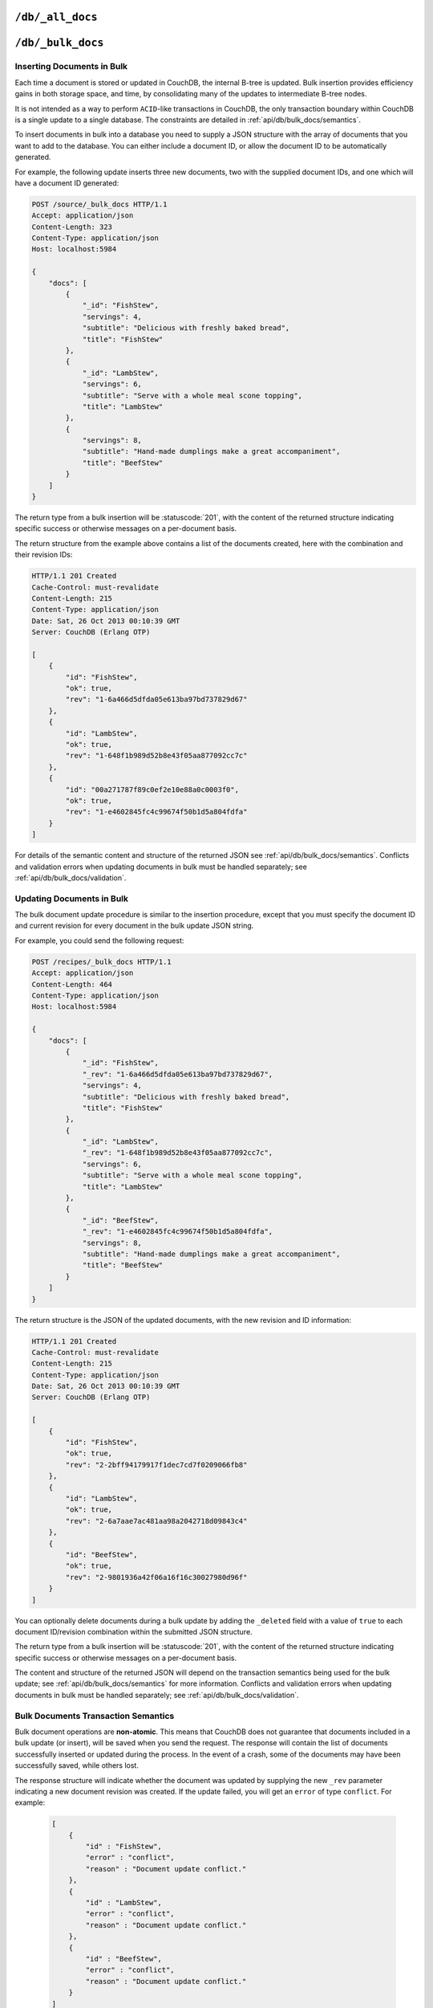 .. Licensed under the Apache License, Version 2.0 (the "License"); you may not
.. use this file except in compliance with the License. You may obtain a copy of
.. the License at
..
..   http://www.apache.org/licenses/LICENSE-2.0
..
.. Unless required by applicable law or agreed to in writing, software
.. distributed under the License is distributed on an "AS IS" BASIS, WITHOUT
.. WARRANTIES OR CONDITIONS OF ANY KIND, either express or implied. See the
.. License for the specific language governing permissions and limitations under
.. the License.

.. _api/db/all_docs:

=================
``/db/_all_docs``
=================

.. http:get:: /{db}/_all_docs
    :synopsis: Returns a built-in view of all documents in this database

    Executes the built-in `_all_docs` :ref:`view <views>`, returning all of the
    documents in the database.  With the exception of the URL parameters
    (described below), this endpoint works identically to any other view. Refer
    to the :ref:`view endpoint <api/ddoc/view>` documentation for a complete
    description of the available query parameters and the format of the returned
    data.

    :param db: Database name

    **Request**:

    .. code-block:: http

        GET /db/_all_docs HTTP/1.1
        Accept: application/json
        Host: localhost:5984

    **Response**:

    .. code-block:: http

        HTTP/1.1 200 OK
        Cache-Control: must-revalidate
        Content-Type: application/json
        Date: Sat, 10 Aug 2013 16:22:56 GMT
        ETag: "1W2DJUZFZSZD9K78UFA3GZWB4"
        Server: CouchDB (Erlang/OTP)
        Transfer-Encoding: chunked

        {
            "offset": 0,
            "rows": [
                {
                    "id": "16e458537602f5ef2a710089dffd9453",
                    "key": "16e458537602f5ef2a710089dffd9453",
                    "value": {
                        "rev": "1-967a00dff5e02add41819138abb3284d"
                    }
                },
                {
                    "id": "a4c51cdfa2069f3e905c431114001aff",
                    "key": "a4c51cdfa2069f3e905c431114001aff",
                    "value": {
                        "rev": "1-967a00dff5e02add41819138abb3284d"
                    }
                },
                {
                    "id": "a4c51cdfa2069f3e905c4311140034aa",
                    "key": "a4c51cdfa2069f3e905c4311140034aa",
                    "value": {
                        "rev": "5-6182c9c954200ab5e3c6bd5e76a1549f"
                    }
                },
                {
                    "id": "a4c51cdfa2069f3e905c431114003597",
                    "key": "a4c51cdfa2069f3e905c431114003597",
                    "value": {
                        "rev": "2-7051cbe5c8faecd085a3fa619e6e6337"
                    }
                },
                {
                    "id": "f4ca7773ddea715afebc4b4b15d4f0b3",
                    "key": "f4ca7773ddea715afebc4b4b15d4f0b3",
                    "value": {
                        "rev": "2-7051cbe5c8faecd085a3fa619e6e6337"
                    }
                }
            ],
            "total_rows": 5
        }

.. http:post:: /{db}/_all_docs
    :synopsis: Returns certain rows from the built-in view of all documents

    The ``POST`` to ``_all_docs`` allows to specify multiple keys to be
    selected from the database. This enables you to request multiple
    documents in a single request, in place of multiple :get:`/{db}/{docid}`
    requests.

    :param db: Database name
    :<header Content-Type: :mimetype:`application/json`
    :<json array keys: Return only documents that match the specified keys.
      *Optional*
    :>header Content-Type: - :mimetype:`application/json`
    :code 200: Request completed successfully

    **Request**:

    .. code-block:: http

        POST /db/_all_docs HTTP/1.1
        Accept: application/json
        Content-Length: 70
        Content-Type: application/json
        Host: localhost:5984

        {
            "keys" : [
                "Zingylemontart",
                "Yogurtraita"
            ]
        }

    **Response**:

    .. code-block:: javascript

        {
            "total_rows" : 2666,
            "rows" : [
                {
                    "value" : {
                        "rev" : "1-a3544d296de19e6f5b932ea77d886942"
                    },
                    "id" : "Zingylemontart",
                    "key" : "Zingylemontart"
                },
                {
                    "value" : {
                        "rev" : "1-91635098bfe7d40197a1b98d7ee085fc"
                    },
                    "id" : "Yogurtraita",
                    "key" : "Yogurtraita"
                }
            ],
            "offset" : 0
        }

.. _api/db/bulk_docs:

==================
``/db/_bulk_docs``
==================

.. http:post:: /{db}/_bulk_docs
    :synopsis: Inserts or updates multiple documents in to the database in
               a single request

    The bulk document API allows you to create and update multiple documents
    at the same time within a single request. The basic operation is similar
    to creating or updating a single document, except that you batch the
    document structure and information.

    When creating new documents the document ID (``_id``) is optional.

    For updating existing documents, you must provide the document ID, revision
    information (``_rev``), and new document values.

    In case of batch deleting documents all fields as document ID, revision
    information and deletion status (``_deleted``) are required.

    :param db: Database name
    :<header Accept: - :mimetype:`application/json`
                     - :mimetype:`text/plain`
    :<header Content-Type: :mimetype:`application/json`
    :<header X-Couch-Full-Commit: Overrides server's
      :config:option:`commit policy <couchdb/delayed_commits>`. Possible values
      are: ``false`` and ``true``. *Optional*
    :<json array docs: List of documents objects
    :<json boolean new_edits: If ``false``, prevents the database from
      assigning them new revision IDs. Default is ``true``. *Optional*
    :>header Content-Type: - :mimetype:`application/json`
                           - :mimetype:`text/plain; charset=utf-8`
    :>jsonarr string id: Document ID
    :>jsonarr string rev: New document revision token. Available
      if document has saved without errors. *Optional*
    :>jsonarr string error: Error type. *Optional*
    :>jsonarr string reason: Error reason. *Optional*
    :code 201: Document(s) have been created or updated
    :code 400: The request provided invalid JSON data
    :code 417: Occurs when at least one document was rejected by a
     :ref:`validation function <vdufun>`

    **Request**:

    .. code-block:: http

        POST /db/_bulk_docs HTTP/1.1
        Accept: application/json
        Content-Length: 109
        Content-Type:application/json
        Host: localhost:5984

        {
            "docs": [
                {
                    "_id": "FishStew"
                },
                {
                    "_id": "LambStew",
                    "_rev": "2-0786321986194c92dd3b57dfbfc741ce",
                    "_deleted": true
                }
            ]
        }

    **Response**:

    .. code-block:: http

        HTTP/1.1 201 Created
        Cache-Control: must-revalidate
        Content-Length: 144
        Content-Type: application/json
        Date: Mon, 12 Aug 2013 00:15:05 GMT
        Server: CouchDB (Erlang/OTP)

        [
            {
                "ok": true,
                "id": "FishStew",
                "rev":" 1-967a00dff5e02add41819138abb3284d"
            },
            {
                "ok": true,
                "id": "LambStew",
                "rev": "3-f9c62b2169d0999103e9f41949090807"
            }
        ]

Inserting Documents in Bulk
===========================

Each time a document is stored or updated in CouchDB, the internal B-tree
is updated. Bulk insertion provides efficiency gains in both storage space,
and time, by consolidating many of the updates to intermediate B-tree nodes.

It is not intended as a way to perform ``ACID``-like transactions in CouchDB,
the only transaction boundary within CouchDB is a single update to a single
database. The constraints are detailed in :ref:`api/db/bulk_docs/semantics`.

To insert documents in bulk into a database you need to supply a JSON
structure with the array of documents that you want to add to the database.
You can either include a document ID, or allow the document ID to be
automatically generated.

For example, the following update inserts three new documents, two with the
supplied document IDs, and one which will have a document ID generated:

.. code-block:: http

    POST /source/_bulk_docs HTTP/1.1
    Accept: application/json
    Content-Length: 323
    Content-Type: application/json
    Host: localhost:5984

    {
        "docs": [
            {
                "_id": "FishStew",
                "servings": 4,
                "subtitle": "Delicious with freshly baked bread",
                "title": "FishStew"
            },
            {
                "_id": "LambStew",
                "servings": 6,
                "subtitle": "Serve with a whole meal scone topping",
                "title": "LambStew"
            },
            {
                "servings": 8,
                "subtitle": "Hand-made dumplings make a great accompaniment",
                "title": "BeefStew"
            }
        ]
    }

The return type from a bulk insertion will be :statuscode:`201`,
with the content of the returned structure indicating specific success
or otherwise messages on a per-document basis.

The return structure from the example above contains a list of the
documents created, here with the combination and their revision IDs:

.. code-block:: http

    HTTP/1.1 201 Created
    Cache-Control: must-revalidate
    Content-Length: 215
    Content-Type: application/json
    Date: Sat, 26 Oct 2013 00:10:39 GMT
    Server: CouchDB (Erlang OTP)

    [
        {
            "id": "FishStew",
            "ok": true,
            "rev": "1-6a466d5dfda05e613ba97bd737829d67"
        },
        {
            "id": "LambStew",
            "ok": true,
            "rev": "1-648f1b989d52b8e43f05aa877092cc7c"
        },
        {
            "id": "00a271787f89c0ef2e10e88a0c0003f0",
            "ok": true,
            "rev": "1-e4602845fc4c99674f50b1d5a804fdfa"
        }
    ]

For details of the semantic content and structure of the returned JSON see
:ref:`api/db/bulk_docs/semantics`. Conflicts and validation errors when
updating documents in bulk must be handled separately; see
:ref:`api/db/bulk_docs/validation`.

Updating Documents in Bulk
==========================

The bulk document update procedure is similar to the insertion
procedure, except that you must specify the document ID and current
revision for every document in the bulk update JSON string.

For example, you could send the following request:

.. code-block:: http

    POST /recipes/_bulk_docs HTTP/1.1
    Accept: application/json
    Content-Length: 464
    Content-Type: application/json
    Host: localhost:5984

    {
        "docs": [
            {
                "_id": "FishStew",
                "_rev": "1-6a466d5dfda05e613ba97bd737829d67",
                "servings": 4,
                "subtitle": "Delicious with freshly baked bread",
                "title": "FishStew"
            },
            {
                "_id": "LambStew",
                "_rev": "1-648f1b989d52b8e43f05aa877092cc7c",
                "servings": 6,
                "subtitle": "Serve with a whole meal scone topping",
                "title": "LambStew"
            },
            {
                "_id": "BeefStew",
                "_rev": "1-e4602845fc4c99674f50b1d5a804fdfa",
                "servings": 8,
                "subtitle": "Hand-made dumplings make a great accompaniment",
                "title": "BeefStew"
            }
        ]
    }

The return structure is the JSON of the updated documents, with the new
revision and ID information:

.. code-block:: http

    HTTP/1.1 201 Created
    Cache-Control: must-revalidate
    Content-Length: 215
    Content-Type: application/json
    Date: Sat, 26 Oct 2013 00:10:39 GMT
    Server: CouchDB (Erlang OTP)

    [
        {
            "id": "FishStew",
            "ok": true,
            "rev": "2-2bff94179917f1dec7cd7f0209066fb8"
        },
        {
            "id": "LambStew",
            "ok": true,
            "rev": "2-6a7aae7ac481aa98a2042718d09843c4"
        },
        {
            "id": "BeefStew",
            "ok": true,
            "rev": "2-9801936a42f06a16f16c30027980d96f"
        }
    ]

You can optionally delete documents during a bulk update by adding the
``_deleted`` field with a value of ``true`` to each document ID/revision
combination within the submitted JSON structure.

The return type from a bulk insertion will be :statuscode:`201`, with the
content of the returned structure indicating specific success or otherwise
messages on a per-document basis.

The content and structure of the returned JSON will depend on the transaction
semantics being used for the bulk update; see :ref:`api/db/bulk_docs/semantics`
for more information. Conflicts and validation errors when updating documents
in bulk must be handled separately; see :ref:`api/db/bulk_docs/validation`.

.. _api/db/bulk_docs/semantics:

Bulk Documents Transaction Semantics
====================================

Bulk document operations are **non-atomic**. This means that CouchDB does not
guarantee that documents included in a bulk update (or insert), will be saved
when you send the request. The response will contain the list of documents
successfully inserted or updated during the process. In the event of a crash,
some of the documents may have been successfully saved, while others lost.

The response structure will indicate whether the document was updated by
supplying the new ``_rev`` parameter indicating a new document revision was
created. If the update failed, you will get an ``error`` of type ``conflict``.
For example:

   .. code-block:: javascript

       [
           {
               "id" : "FishStew",
               "error" : "conflict",
               "reason" : "Document update conflict."
           },
           {
               "id" : "LambStew",
               "error" : "conflict",
               "reason" : "Document update conflict."
           },
           {
               "id" : "BeefStew",
               "error" : "conflict",
               "reason" : "Document update conflict."
           }
       ]

In this case no new revision has been created and you will need to submit the
document update, with the correct revision tag, to update the document.

Replication of documents is independent of the type of insert or update.
The documents and revisions created during a bulk insert or update are
replicated in the same way as any other document.

.. _api/db/bulk_docs/validation:

Bulk Document Validation and Conflict Errors
============================================

The JSON returned by the ``_bulk_docs`` operation consists of an array
of JSON structures, one for each document in the original submission.
The returned JSON structure should be examined to ensure that all of the
documents submitted in the original request were successfully added to
the database.

When a document (or document revision) is not correctly committed to the
database because of an error, you should check the ``error`` field to
determine error type and course of action. Errors will be one of the
following type:

-  **conflict**

   The document as submitted is in conflict. The new revision will not have been
   created and you will need to re-submit the document to the database.

   Conflict resolution of documents added using the bulk docs interface
   is identical to the resolution procedures used when resolving
   conflict errors during replication.

-  **forbidden**

   Entries with this error type indicate that the validation routine
   applied to the document during submission has returned an error.

   For example, if your :ref:`validation routine <vdufun>` includes
   the following:

   .. code-block:: javascript

       throw({forbidden: 'invalid recipe ingredient'});

   The error response returned will be:

   .. code-block:: http

       HTTP/1.1 417 Expectation Failed
       Cache-Control: must-revalidate
       Content-Length: 120
       Content-Type: application/json
       Date: Sat, 26 Oct 2013 00:05:17 GMT
       Server: CouchDB (Erlang OTP)

       {
           "error": "forbidden",
           "id": "LambStew",
           "reason": "invalid recipe ingredient",
           "rev": "1-34c318924a8f327223eed702ddfdc66d"
       }
